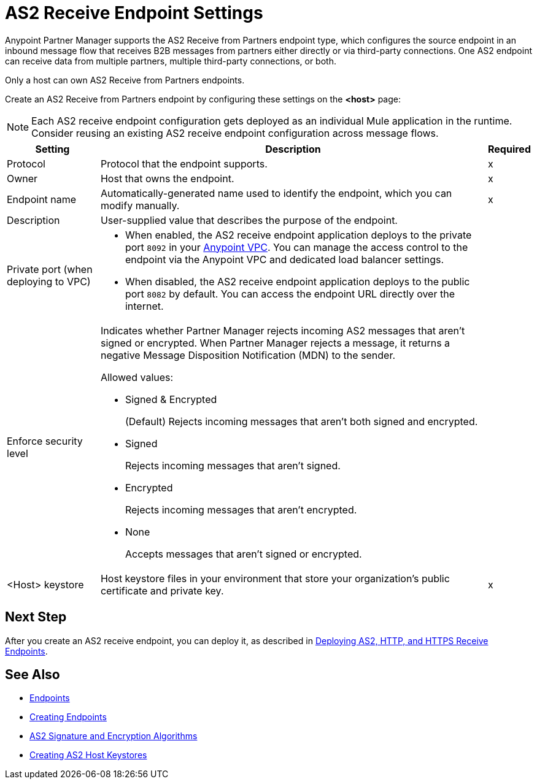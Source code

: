 = AS2 Receive Endpoint Settings

Anypoint Partner Manager supports the AS2 Receive from Partners endpoint type, which configures the source endpoint in an inbound message flow that receives B2B messages from partners either directly or via third-party connections. One AS2 endpoint can receive data from multiple partners, multiple third-party connections, or both.

Only a host can own AS2 Receive from Partners endpoints.

Create an AS2 Receive from Partners endpoint by configuring these settings on the *<host>* page:

NOTE: Each AS2 receive endpoint configuration gets deployed as an individual Mule application in the runtime. Consider reusing an existing AS2 receive endpoint configuration across message flows.

[%header%autowidth.spread]
|===
| Setting | Description | Required

|Protocol
|Protocol that the endpoint supports.
|x

|Owner
|Host that owns the endpoint.
|x

|Endpoint name
|Automatically-generated name used to identify the endpoint, which you can modify manually.
|x

|Description
|User-supplied value that describes the purpose of the endpoint.
|

|Private port (when deploying to VPC)
a|
* When enabled, the AS2 receive endpoint application deploys to the private port `8092` in your xref:runtime-manager::virtual-private-cloud.adoc[Anypoint VPC]. You can manage the access control to the endpoint via the Anypoint VPC and dedicated load balancer settings.
* When disabled, the AS2 receive endpoint application deploys to the public port `8082` by default. You can access the endpoint URL directly over the internet.
|

|Enforce security level
a|Indicates whether Partner Manager rejects incoming AS2 messages that aren't signed or encrypted. When Partner Manager rejects a message, it returns a negative Message Disposition Notification (MDN) to the sender.

Allowed values:

* Signed & Encrypted
+
(Default) Rejects incoming messages that aren't both signed and encrypted.
* Signed
+
Rejects incoming messages that aren't signed.
* Encrypted
+
Rejects incoming messages that aren't encrypted.
* None
+
Accepts messages that aren't signed or encrypted.
|

|<Host> keystore
|Host keystore files in your environment that store your organization's public certificate and private key.
|x
|===

== Next Step

After you create an AS2 receive endpoint, you can deploy it, as described in xref:deploying-receive-endpoints.adoc[Deploying AS2, HTTP, and HTTPS Receive Endpoints].

== See Also

* xref:endpoints.adoc[Endpoints]
* xref:create-endpoint.adoc[Creating Endpoints]
* xref:as2-endpoints-algorithms.adoc[AS2 Signature and Encryption Algorithms]
* xref:create-keystore.adoc[Creating AS2 Host Keystores]
